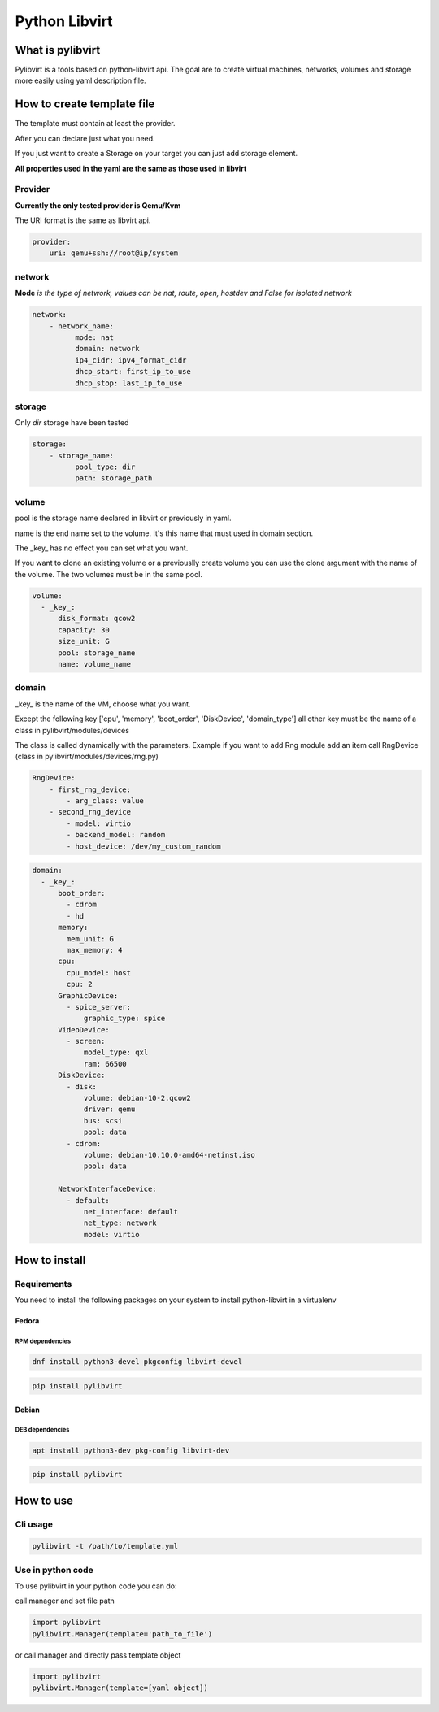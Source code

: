##############
Python Libvirt
##############

*****************
What is pylibvirt
*****************

Pylibvirt is a tools based on python-libvirt api.
The goal are to create virtual machines, networks, volumes and storage more easily
using yaml description file.


***************************
How to create template file
***************************

The template must contain at least the provider.

After you can declare just what you need.

If you just want to create a Storage on your target you can just add storage element.

**All properties used in the yaml are the same as those used in libvirt**


Provider
========

**Currently the only tested provider is Qemu/Kvm**


The URI format is the same as libvirt api.

.. code-block:: yaml

    provider:
        uri: qemu+ssh://root@ip/system

network
========

**Mode** *is the type of network, values can be nat, route, open, hostdev and False for
isolated network*

.. code-block:: yaml

    network:
        - network_name:
              mode: nat
              domain: network
              ip4_cidr: ipv4_format_cidr
              dhcp_start: first_ip_to_use
              dhcp_stop: last_ip_to_use

storage
========

Only *dir* storage have been tested

.. code-block:: yaml

    storage:
        - storage_name:
              pool_type: dir
              path: storage_path


volume
======

pool is the storage name declared in libvirt or previously in yaml.

name is the end name set to the volume. It's this name that must used in domain section.

The _key_ has no effect you can set what you want.

If you want to clone an existing volume or a previouslly create volume you can
use the clone argument with the name of the volume. The two volumes must be in the same
pool.

.. code-block:: yaml

    volume:
      - _key_:
          disk_format: qcow2
          capacity: 30
          size_unit: G
          pool: storage_name
          name: volume_name

domain
======

_key_ is the name of the VM, choose what you want.

Except the following key ['cpu', 'memory', 'boot_order', 'DiskDevice', 'domain_type']
all other key must be the name of a class in pylibvirt/modules/devices

The class is called dynamically with the parameters.
Example if you want to add Rng module add an item call RngDevice (class in
pylibvirt/modules/devices/rng.py)

.. code-block:: yaml

    RngDevice:
        - first_rng_device:
            - arg_class: value
        - second_rng_device
            - model: virtio
            - backend_model: random
            - host_device: /dev/my_custom_random


.. code-block:: yaml

    domain:
      - _key_:
          boot_order:
            - cdrom
            - hd
          memory:
            mem_unit: G
            max_memory: 4
          cpu:
            cpu_model: host
            cpu: 2
          GraphicDevice:
            - spice_server:
                graphic_type: spice
          VideoDevice:
            - screen:
                model_type: qxl
                ram: 66500
          DiskDevice:
            - disk:
                volume: debian-10-2.qcow2
                driver: qemu
                bus: scsi
                pool: data
            - cdrom:
                volume: debian-10.10.0-amd64-netinst.iso
                pool: data

          NetworkInterfaceDevice:
            - default:
                net_interface: default
                net_type: network
                model: virtio


**************
How to install
**************

Requirements
============

You need to install the following packages on your system to install python-libvirt in a virtualenv

Fedora
----------

RPM dependencies
^^^^^^^^^^^^^^^^

.. code-block:: bash

   dnf install python3-devel pkgconfig libvirt-devel

.. code-block:: bash

   pip install pylibvirt

Debian
----------
DEB dependencies
^^^^^^^^^^^^^^^^

.. code-block:: bash

   apt install python3-dev pkg-config libvirt-dev

.. code-block:: bash

   pip install pylibvirt

***********
How to use
***********

Cli usage
=========

.. code-block:: bash

    pylibvirt -t /path/to/template.yml

Use in python code
==================

To use pylibvirt in your python code you can do:

call manager and set file path

.. code-block:: python

    import pylibvirt
    pylibvirt.Manager(template='path_to_file')


or call manager and directly pass template object

.. code-block:: python

    import pylibvirt
    pylibvirt.Manager(template=[yaml object])
